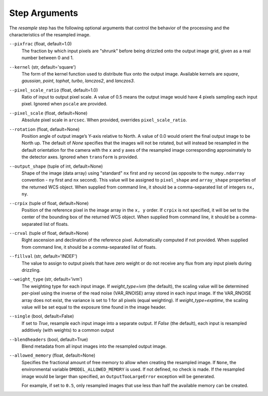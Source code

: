 .. _resample_step_args:

Step Arguments
==============
The `resample` step has the following optional arguments that control
the behavior of the processing and the characteristics of the resampled
image.

``--pixfrac`` (float, default=1.0)
  The fraction by which input pixels are "shrunk" before being drizzled
  onto the output image grid, given as a real number between 0 and 1.

``--kernel`` (str, default='square')
  The form of the kernel function used to distribute flux onto the output
  image.  Available kernels are `square`, `gaussian`, `point`, `tophat`, `turbo`,
  `lanczos2`, and `lanczos3`.

``--pixel_scale_ratio`` (float, default=1.0)
  Ratio of input to output pixel scale.  A value of 0.5 means the output image
  would have 4 pixels sampling each input pixel. Ignored when ``pscale`` are provided.

``--pixel_scale`` (float, default=None)
    Absolute pixel scale in ``arcsec``. When provided, overrides
    ``pixel_scale_ratio``.

``--rotation`` (float, default=None)
    Position angle of output image’s Y-axis relative to North.
    A value of 0.0 would orient the final output image to be North up.
    The default of `None` specifies that the images will not be rotated,
    but will instead be resampled in the default orientation for the camera
    with the x and y axes of the resampled image corresponding
    approximately to the detector axes. Ignored when ``transform`` is
    provided.

``--output_shape`` (tuple of int, default=None)
    Shape of the image (data array) using "standard" ``nx`` first and ``ny``
    second (as opposite to the ``numpy.ndarray`` convention - ``ny`` first and
    ``nx`` second). This value will be assigned to
    ``pixel_shape`` and ``array_shape`` properties of the returned
    WCS object. When supplied from command line, it should be a comma-separated
    list of integers ``nx, ny``.

``--crpix`` (tuple of float, default=None)
    Position of the reference pixel in the image array in the ``x, y`` order.
    If ``crpix`` is not specified, it will be set to the center of the bounding
    box of the returned WCS object. When supplied from command line, it should
    be a comma-separated list of floats.

``--crval`` (tuple of float, default=None)
    Right ascension and declination of the reference pixel. Automatically
    computed if not provided. When supplied from command line, it should be a
    comma-separated list of floats.

``--fillval`` (str, default='INDEF')
  The value to assign to output pixels that have zero weight or do not
  receive any flux from any input pixels during drizzling.

``--weight_type`` (str, default='ivm')
  The weighting type for each input image.
  If `weight_type=ivm` (the default), the scaling value
  will be determined per-pixel using the inverse of the read noise
  (VAR_RNOISE) array stored in each input image. If the VAR_RNOISE array does
  not exist, the variance is set to 1 for all pixels (equal weighting).
  If `weight_type=exptime`, the scaling value will be set equal to the exposure
  time found in the image header.

``--single`` (bool, default=False)
  If set to `True`, resample each input image into a separate output.  If
  `False` (the default), each input is resampled additively (with weights) to
  a common output

``--blendheaders`` (bool, default=True)
  Blend metadata from all input images into the resampled output image.

``--allowed_memory`` (float, default=None)
  Specifies the fractional amount of free memory to allow when creating the
  resampled image. If ``None``, the environmental variable
  ``DMODEL_ALLOWED_MEMORY`` is used. If not defined, no check is made. If the
  resampled image would be larger than specified, an ``OutputTooLargeError``
  exception will be generated.

  For example, if set to ``0.5``, only resampled images that use less than half
  the available memory can be created.

